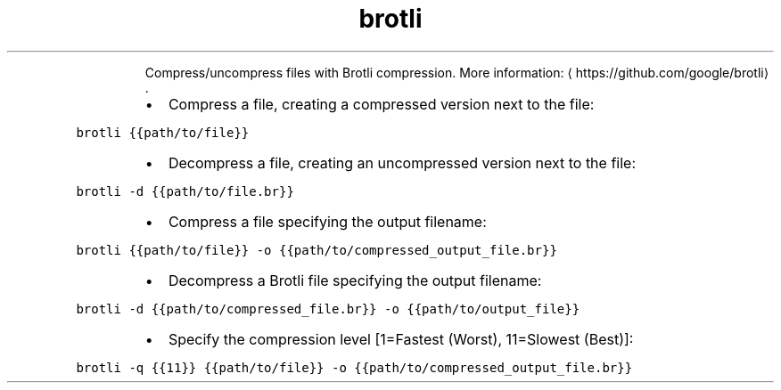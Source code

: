 .TH brotli
.PP
.RS
Compress/uncompress files with Brotli compression.
More information: \[la]https://github.com/google/brotli\[ra]\&.
.RE
.RS
.IP \(bu 2
Compress a file, creating a compressed version next to the file:
.RE
.PP
\fB\fCbrotli {{path/to/file}}\fR
.RS
.IP \(bu 2
Decompress a file, creating an uncompressed version next to the file:
.RE
.PP
\fB\fCbrotli \-d {{path/to/file.br}}\fR
.RS
.IP \(bu 2
Compress a file specifying the output filename:
.RE
.PP
\fB\fCbrotli {{path/to/file}} \-o {{path/to/compressed_output_file.br}}\fR
.RS
.IP \(bu 2
Decompress a Brotli file specifying the output filename:
.RE
.PP
\fB\fCbrotli \-d {{path/to/compressed_file.br}} \-o {{path/to/output_file}}\fR
.RS
.IP \(bu 2
Specify the compression level [1=Fastest (Worst), 11=Slowest (Best)]:
.RE
.PP
\fB\fCbrotli \-q {{11}} {{path/to/file}} \-o {{path/to/compressed_output_file.br}}\fR
